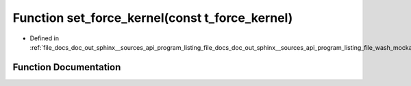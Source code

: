 .. _exhale_function_doc__out_2sphinx_2__sources_2api_2program__listing__file__docs__doc__out__sphinx____sources__api0fd2e6e932d25af6e2c05328a262d9e1_1a5b2f5a7083a2fa750b98b8ee748a4990:

Function set_force_kernel(const t_force_kernel)
===============================================

- Defined in :ref:`file_docs_doc_out_sphinx__sources_api_program_listing_file_docs_doc_out_sphinx__sources_api_program_listing_file_wash_mockapi.cpp.rst.txt.rst.txt`


Function Documentation
----------------------


.. doxygenfunction:: set_force_kernel(const t_force_kernel)
   :project: my_project